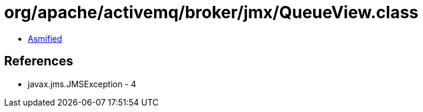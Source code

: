 = org/apache/activemq/broker/jmx/QueueView.class

 - link:QueueView-asmified.java[Asmified]

== References

 - javax.jms.JMSException - 4
